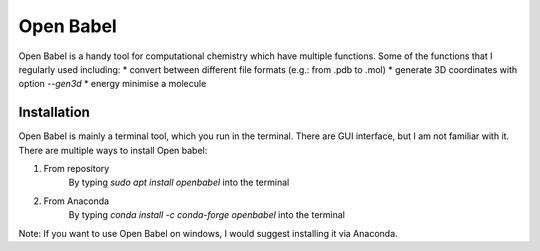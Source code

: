 Open Babel
==========
Open Babel is a handy tool for computational chemistry which have multiple functions. Some of the functions that I regularly used including:
* convert between different file formats (e.g.: from .pdb to .mol)
* generate 3D coordinates with option `--gen3d`
* energy minimise a molecule

Installation
------------
Open Babel is mainly a terminal tool, which you run in the terminal. There are GUI interface, but I am not familiar with it. 
There are multiple ways to install Open babel:

#. From repository 
    By typing `sudo apt install openbabel` into the terminal

#. From Anaconda
    By typing `conda install -c conda-forge openbabel` into the terminal 

Note: If you want to use Open Babel on windows, I would suggest installing it via Anaconda. 
